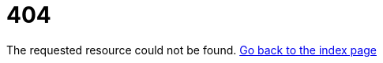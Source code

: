 # 404
:last-update-label!:
:stylesdir: style/
:imagesdir: img/

The requested resource could not be found. link:./index.html[Go back to the index page]
